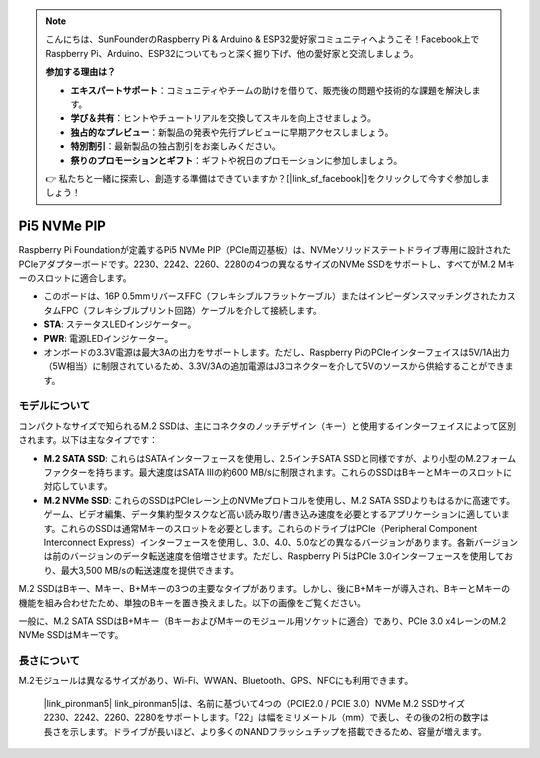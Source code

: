 .. note::

    こんにちは、SunFounderのRaspberry Pi & Arduino & ESP32愛好家コミュニティへようこそ！Facebook上でRaspberry Pi、Arduino、ESP32についてもっと深く掘り下げ、他の愛好家と交流しましょう。

    **参加する理由は？**

    - **エキスパートサポート**：コミュニティやチームの助けを借りて、販売後の問題や技術的な課題を解決します。
    - **学び＆共有**：ヒントやチュートリアルを交換してスキルを向上させましょう。
    - **独占的なプレビュー**：新製品の発表や先行プレビューに早期アクセスしましょう。
    - **特別割引**：最新製品の独占割引をお楽しみください。
    - **祭りのプロモーションとギフト**：ギフトや祝日のプロモーションに参加しましょう。

    👉 私たちと一緒に探索し、創造する準備はできていますか？[|link_sf_facebook|]をクリックして今すぐ参加しましょう！

Pi5 NVMe PIP
=================

Raspberry Pi Foundationが定義するPi5 NVMe PIP（PCIe周辺基板）は、NVMeソリッドステートドライブ専用に設計されたPCIeアダプターボードです。2230、2242、2260、2280の4つの異なるサイズのNVMe SSDをサポートし、すべてがM.2 Mキーのスロットに適合します。

.. image:: img/nvme_pip.jpeg

* このボードは、16P 0.5mmリバースFFC（フレキシブルフラットケーブル）またはインピーダンスマッチングされたカスタムFPC（フレキシブルプリント回路）ケーブルを介して接続します。
* **STA**: ステータスLEDインジケーター。
* **PWR**: 電源LEDインジケーター。
* オンボードの3.3V電源は最大3Aの出力をサポートします。ただし、Raspberry PiのPCIeインターフェイスは5V/1A出力（5W相当）に制限されているため、3.3V/3Aの追加電源はJ3コネクターを介して5Vのソースから供給することができます。

モデルについて
---------------------------

コンパクトなサイズで知られるM.2 SSDは、主にコネクタのノッチデザイン（キー）と使用するインターフェイスによって区別されます。以下は主なタイプです：

* **M.2 SATA SSD**: これらはSATAインターフェースを使用し、2.5インチSATA SSDと同様ですが、より小型のM.2フォームファクターを持ちます。最大速度はSATA IIIの約600 MB/sに制限されます。これらのSSDはBキーとMキーのスロットに対応しています。
* **M.2 NVMe SSD**: これらのSSDはPCIeレーン上のNVMeプロトコルを使用し、M.2 SATA SSDよりもはるかに高速です。ゲーム、ビデオ編集、データ集約型タスクなど高い読み取り/書き込み速度を必要とするアプリケーションに適しています。これらのSSDは通常Mキーのスロットを必要とします。これらのドライブはPCIe（Peripheral Component Interconnect Express）インターフェースを使用し、3.0、4.0、5.0などの異なるバージョンがあります。各新バージョンは前のバージョンのデータ転送速度を倍増させます。ただし、Raspberry Pi 5はPCIe 3.0インターフェースを使用しており、最大3,500 MB/sの転送速度を提供できます。

M.2 SSDはBキー、Mキー、B+Mキーの3つの主要なタイプがあります。しかし、後にB+Mキーが導入され、BキーとMキーの機能を組み合わせたため、単独のBキーを置き換えました。以下の画像をご覧ください。

.. image:: img/ssd_key.png

一般に、M.2 SATA SSDはB+Mキー（BキーおよびMキーのモジュール用ソケットに適合）であり、PCIe 3.0 x4レーンのM.2 NVMe SSDはMキーです。

.. image:: img/ssd_model2.png

長さについて
-----------------------

M.2モジュールは異なるサイズがあり、Wi-Fi、WWAN、Bluetooth、GPS、NFCにも利用できます。

 |link_pironman5| link_pironman5|は、名前に基づいて4つの（PCIE2.0 / PCIE 3.0）NVMe M.2 SSDサイズ2230、2242、2260、2280をサポートします。「22」は幅をミリメートル（mm）で表し、その後の2桁の数字は長さを示します。ドライブが長いほど、より多くのNANDフラッシュチップを搭載できるため、容量が増えます。

.. image:: img/m2_ssd_size.png
  :width: 600

